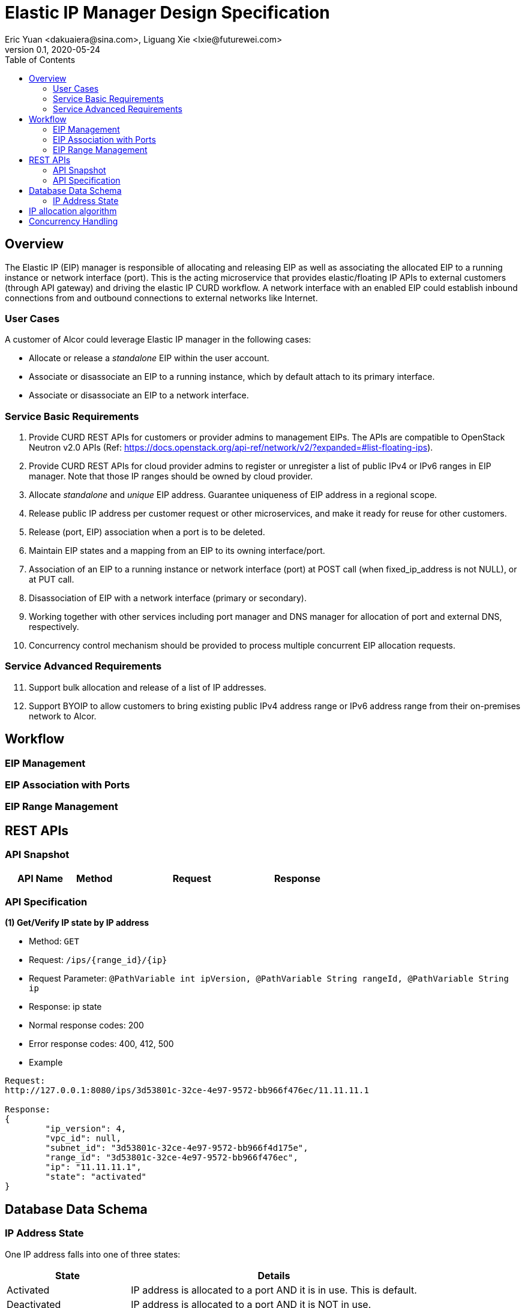 = Elastic IP Manager Design Specification
Eric Yuan <dakuaiera@sina.com>, Liguang Xie <lxie@futurewei.com>
v0.1, 2020-05-24
:toc: right
:imagesdir: ../../images

== Overview

The Elastic IP (EIP) manager is responsible of allocating and releasing EIP as well as associating the allocated EIP to a running instance or network interface (port).
This is the acting microservice that provides elastic/floating IP APIs to external customers (through API gateway) and driving the elastic IP CURD workflow.
A network interface with an enabled EIP could establish inbound connections from and outbound connections to external networks like Internet.

=== User Cases
A customer of Alcor could leverage Elastic IP manager in the following cases:

* Allocate or release a _standalone_ EIP within the user account.
* Associate or disassociate an EIP to a running instance, which by default attach to its primary interface.
* Associate or disassociate an EIP to a network interface.

=== Service Basic Requirements

[arabic]
1. Provide CURD REST APIs for customers or provider admins to management EIPs. The APIs are compatible to OpenStack Neutron v2.0 APIs (Ref: https://docs.openstack.org/api-ref/network/v2/?expanded=#list-floating-ips).
1. Provide CURD REST APIs for cloud provider admins to register or unregister a list of public IPv4 or IPv6 ranges in EIP manager.
Note that those IP ranges should be owned by cloud provider.
1. Allocate _standalone_ and _unique_ EIP address. Guarantee uniqueness of EIP address in a regional scope.
1. Release public IP address per customer request or other microservices, and make it ready for reuse for other customers.
1. Release (port, EIP) association when a port is to be deleted.
1. Maintain EIP states and a mapping from an EIP to its owning interface/port.
1. Association of an EIP to a running instance or network interface (port) at POST call (when fixed_ip_address is not NULL), or at PUT call.
1. Disassociation of EIP with a network interface (primary or secondary).
1. Working together with other services including port manager and DNS manager for allocation of port and external DNS, respectively.
1. Concurrency control mechanism should be provided to process multiple concurrent EIP allocation requests.

=== Service Advanced Requirements

[arabic, start=11]
1. Support bulk allocation and release of a list of IP addresses.
1. Support BYOIP to allow customers to bring existing public IPv4 address range or IPv6 address range from their on-premises network to Alcor.

== Workflow

=== EIP Management

=== EIP Association with Ports

=== EIP Range Management

== REST APIs

=== API Snapshot

[width="100%",cols="22%,12%,50%,17%"]
|===
|*API Name* |*Method* |*Request*|*Response*

//|Verify IP State
//|GET
//|/ips/{range_id}/{ip}
//|ip state
//<<IP_Get,[sample]>>
//
//|List all allocated IP State
//|GET
//|/ips/{range_id}
//|ip state list
//<<IP_List,[sample]>>
//
//|Create IP State
//|POST
//|/ips
//|ip state
//<<IP_Post,[sample]>>
//
//|Create IP State Bulk
//|POST
//|/ips/bulk
//|ip state list
//<<IP_Post_Bulk,[sample]>>
//
//|Activate IP Address
//|PUT
//|/ips
//|ip state
//<<IP_Put1,[sample]>>
//
//|Activate IP Address Bulk
//|PUT
//|/ips/bulk
//|ip state list
//<<IP_Put1_Bulk,[sample]>>
//
//|Deactivate IP Address
//|PUT
//|/ips
//|ip state
//<<IP_Put2,[sample]>>
//
//|Deactivate IP Address Bulk
//|PUT
//|/ips/bulk
//|ip state list
//<<IP_Put2_Bulk,[sample]>>
//
//|Release IP State
//|DELETE
//|/ips/{range_id}/{ip}
//|ip state
//<<IP_Delete,[sample]>>
//
//|Release IP State Bulk
//|DELETE
//|/ips/bulk
//|ip state list
//<<IP_Delete_Bulk,[sample]>>
//
//|Create IP Range
//|POST
//|/ips/range
//|ip range
//<<IP_Range_Post,[sample]>>
//
//|Get IP Range
//|GET
//|/ips/range/{range_id}
//|ip range
//<<IP_Range_Get,[sample]>>
//
//|List all IP Range
//|GET
//|/ips/range
//|ip range list
//<<IP_Range_List,[sample]>>
|===

=== API Specification

anchor:IP_Get[]
**(1) Get/Verify IP state by IP address**

* Method: `GET`

* Request: `/ips/{range_id}/{ip}`

* Request Parameter: `@PathVariable int ipVersion, @PathVariable String rangeId, @PathVariable String ip`

* Response: ip state
* Normal response codes: 200
* Error response codes: 400, 412, 500

* Example

....
Request:
http://127.0.0.1:8080/ips/3d53801c-32ce-4e97-9572-bb966f476ec/11.11.11.1

Response:
{
	"ip_version": 4,
	"vpc_id": null,
	"subnet_id": "3d53801c-32ce-4e97-9572-bb966f4d175e",
	"range_id": "3d53801c-32ce-4e97-9572-bb966f476ec",
	"ip": "11.11.11.1",
	"state": "activated"
}
....
== Database Data Schema

=== IP Address State
One IP address falls into one of three states:

[width="100%",cols="30%,70%"]
|===
|*State* |*Details*

|Activated
|IP address is allocated to a port AND it is in use. This is default.

|Deactivated
|IP address is allocated to a port AND it is NOT in use.

|Free
|IP address is NOT allocated to a port yet.
|===

== IP allocation algorithm

== Concurrency Handling

As there are multiple instances of EIP managers, those instances may serve concurrent calls for different customers and assign EIPs at the same time.





